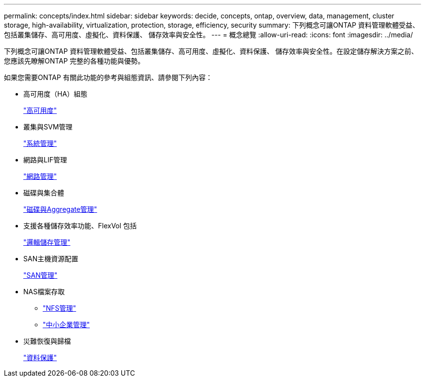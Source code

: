 ---
permalink: concepts/index.html 
sidebar: sidebar 
keywords: decide, concepts, ontap, overview, data, management, cluster storage, high-availability, virtualization, protection, storage, efficiency, security 
summary: 下列概念可讓ONTAP 資料管理軟體受益、包括叢集儲存、高可用度、虛擬化、資料保護、 儲存效率與安全性。 
---
= 概念總覽
:allow-uri-read: 
:icons: font
:imagesdir: ../media/


[role="lead"]
下列概念可讓ONTAP 資料管理軟體受益、包括叢集儲存、高可用度、虛擬化、資料保護、 儲存效率與安全性。在設定儲存解決方案之前、您應該先瞭解ONTAP 完整的各種功能與優勢。

如果您需要ONTAP 有關此功能的參考與組態資訊、請參閱下列內容：

* 高可用度（HA）組態
+
link:../high-availability/index.html["高可用度"]

* 叢集與SVM管理
+
link:../system-admin/index.html["系統管理"]

* 網路與LIF管理
+
link:../networking/index.html["網路管理"]

* 磁碟與集合體
+
link:../disks-aggregates/index.html["磁碟與Aggregate管理"]

* 支援各種儲存效率功能、FlexVol 包括
+
link:../volumes/index.html["邏輯儲存管理"]

* SAN主機資源配置
+
link:../san-admin/index.html["SAN管理"]

* NAS檔案存取
+
** link:../nfs-admin/index.html["NFS管理"]
** link:../smb-admin/index.html["中小企業管理"]


* 災難恢復與歸檔
+
link:../data-protection/index.html["資料保護"]


